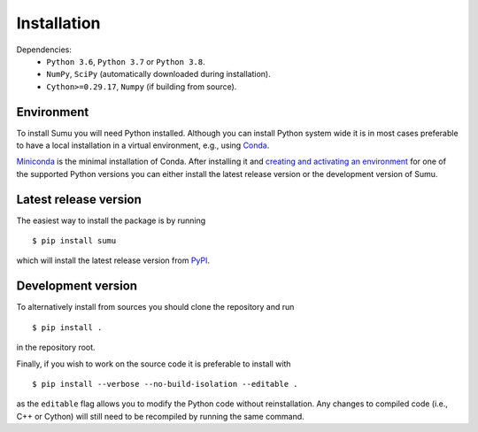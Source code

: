 Installation
============

Dependencies:
  - ``Python 3.6``, ``Python 3.7`` or ``Python 3.8``.
  - ``NumPy``, ``SciPy`` (automatically downloaded during installation).
  - ``Cython>=0.29.17``, ``Numpy`` (if building from source).

Environment
-----------

To install Sumu you will need Python installed. Although you can
install Python system wide it is in most cases preferable to have a
local installation in a virtual environment, e.g., using `Conda <https://docs.conda.io/projects/conda/en/latest/index.html>`_.

`Miniconda <https://docs.conda.io/en/latest/miniconda.html>`_ is the
minimal installation of Conda. After installing it and `creating and
activating an environment <https://docs.conda.io/projects/conda/en/latest/user-guide/tasks/manage-environments.html>`_ for one of the supported Python versions you
can either install the latest release version or the development
version of Sumu.

Latest release version
----------------------

The easiest way to install the package is by running

::

    $ pip install sumu

which will install the latest release version from `PyPI
<https://pypi.org/project/sumu/>`_.

Development version
-------------------

To alternatively install from sources you should clone the repository
and run

::

    $ pip install .


in the repository root.

Finally, if you wish to work on the source code it is preferable to
install with

::

    $ pip install --verbose --no-build-isolation --editable .

as the ``editable`` flag allows you to modify the Python code without
reinstallation. Any changes to compiled code (i.e., C++ or Cython)
will still need to be recompiled by running the same command.
